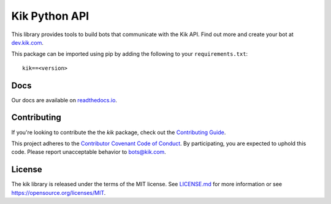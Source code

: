 Kik Python API
==============

|PyPIImage|_ |DocsImage|_

This library provides tools to build bots that communicate with the Kik API.
Find out more and create your bot at `dev.kik.com <https://dev.kik.com>`_.

This package can be imported using pip by adding the following to your ``requirements.txt``::

    kik==<version>

Docs
----

Our docs are available on `readthedocs.io <https://kik.readthedocs.io>`_.

Contributing
------------

If you're looking to contribute the the `kik` package, check out the `Contributing Guide <https://github.com/kikinteractive/kik-python/blob/master/CONTRIBUTING.md>`_.

This project adheres to the `Contributor Covenant Code of Conduct <https://github.com/kikinteractive/kik-python/blob/master/CODE_OF_CONDUCT.md>`_.
By participating, you are expected to uphold this code. Please report unacceptable behavior to bots@kik.com.

License
-------

The kik library is released under the terms of the MIT license.
See `LICENSE.md <https://github.com/kikinteractive/kik-python/blob/master/LICENSE.md>`_ for more information or see https://opensource.org/licenses/MIT.

.. |DocsImage| image:: https://readthedocs.org/projects/kik/badge/?version=latest
.. _DocsImage: https://kik.readthedocs.io

.. |PyPIImage| image:: https://img.shields.io/pypi/v/kik.svg
.. _PyPIImage: https://pypi.python.org/pypi/kik


